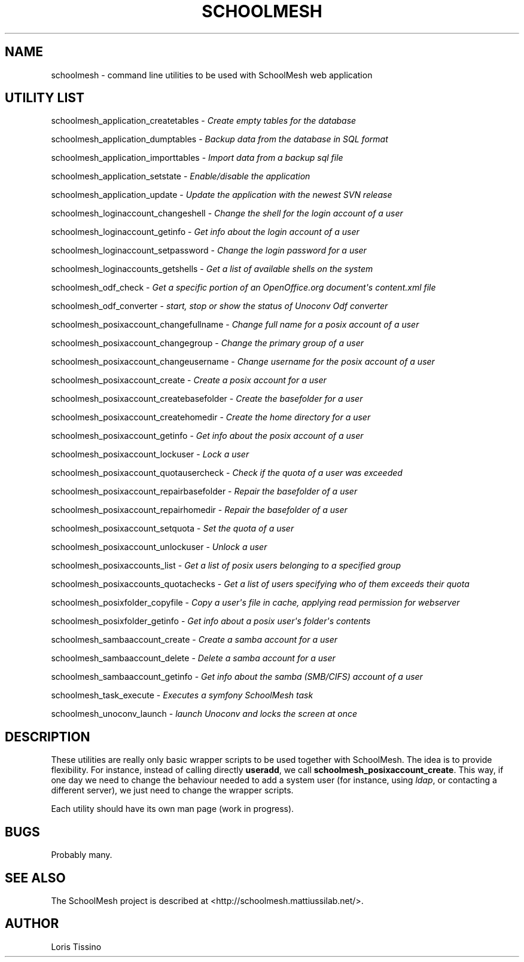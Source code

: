 .TH SCHOOLMESH 8 "January 2010" "Schoolmesh utilities User Manuals"
.SH NAME
.PP
schoolmesh - command line utilities to be used with SchoolMesh web
application
.SH UTILITY LIST
.PP
schoolmesh_application_createtables -
\f[I]Create empty tables for the database\f[]
.PP
schoolmesh_application_dumptables -
\f[I]Backup data from the database in SQL format\f[]
.PP
schoolmesh_application_importtables -
\f[I]Import data from a backup sql file\f[]
.PP
schoolmesh_application_setstate -
\f[I]Enable/disable the application\f[]
.PP
schoolmesh_application_update -
\f[I]Update the application with the newest SVN release\f[]
.PP
schoolmesh_loginaccount_changeshell -
\f[I]Change the shell for the login account of a user\f[]
.PP
schoolmesh_loginaccount_getinfo -
\f[I]Get info about the login account of a user\f[]
.PP
schoolmesh_loginaccount_setpassword -
\f[I]Change the login password for a user\f[]
.PP
schoolmesh_loginaccounts_getshells -
\f[I]Get a list of available shells on the system\f[]
.PP
schoolmesh_odf_check -
\f[I]Get a specific portion of an OpenOffice\.org document\[aq]s content\.xml file\f[]
.PP
schoolmesh_odf_converter -
\f[I]start, stop or show the status of Unoconv Odf converter\f[]
.PP
schoolmesh_posixaccount_changefullname -
\f[I]Change full name for a posix account of a user\f[]
.PP
schoolmesh_posixaccount_changegroup -
\f[I]Change the primary group of a user\f[]
.PP
schoolmesh_posixaccount_changeusername -
\f[I]Change username for the posix account of a user\f[]
.PP
schoolmesh_posixaccount_create -
\f[I]Create a posix account for a user\f[]
.PP
schoolmesh_posixaccount_createbasefolder -
\f[I]Create the basefolder for a user\f[]
.PP
schoolmesh_posixaccount_createhomedir -
\f[I]Create the home directory for a user\f[]
.PP
schoolmesh_posixaccount_getinfo -
\f[I]Get info about the posix account of a user\f[]
.PP
schoolmesh_posixaccount_lockuser - \f[I]Lock a user\f[]
.PP
schoolmesh_posixaccount_quotausercheck -
\f[I]Check if the quota of a user was exceeded\f[]
.PP
schoolmesh_posixaccount_repairbasefolder -
\f[I]Repair the basefolder of a user\f[]
.PP
schoolmesh_posixaccount_repairhomedir -
\f[I]Repair the basefolder of a user\f[]
.PP
schoolmesh_posixaccount_setquota - \f[I]Set the quota of a user\f[]
.PP
schoolmesh_posixaccount_unlockuser - \f[I]Unlock a user\f[]
.PP
schoolmesh_posixaccounts_list -
\f[I]Get a list of posix users belonging to a specified group\f[]
.PP
schoolmesh_posixaccounts_quotachecks -
\f[I]Get a list of users specifying who of them exceeds their quota\f[]
.PP
schoolmesh_posixfolder_copyfile -
\f[I]Copy a user\[aq]s file in cache, applying read permission for webserver\f[]
.PP
schoolmesh_posixfolder_getinfo -
\f[I]Get info about a posix user\[aq]s folder\[aq]s contents\f[]
.PP
schoolmesh_sambaaccount_create -
\f[I]Create a samba account for a user\f[]
.PP
schoolmesh_sambaaccount_delete -
\f[I]Delete a samba account for a user\f[]
.PP
schoolmesh_sambaaccount_getinfo -
\f[I]Get info about the samba (SMB/CIFS) account of a user\f[]
.PP
schoolmesh_task_execute -
\f[I]Executes a symfony SchoolMesh task\f[]
.PP
schoolmesh_unoconv_launch -
\f[I]launch Unoconv and locks the screen at once\f[]
.SH DESCRIPTION
.PP
These utilities are really only basic wrapper scripts to be used
together with SchoolMesh\. The idea is to provide flexibility\. For
instance, instead of calling directly \f[B]useradd\f[], we call
\f[B]schoolmesh_posixaccount_create\f[]\. This way, if one day we
need to change the behaviour needed to add a system user (for
instance, using \f[I]ldap\f[], or contacting a different server),
we just need to change the wrapper scripts\.
.PP
Each utility should have its own man page (work in progress)\.
.SH BUGS
.PP
Probably many\.
.SH SEE ALSO
.PP
The SchoolMesh project is described at
<http://schoolmesh.mattiussilab.net/>\.
.SH AUTHOR
Loris Tissino

